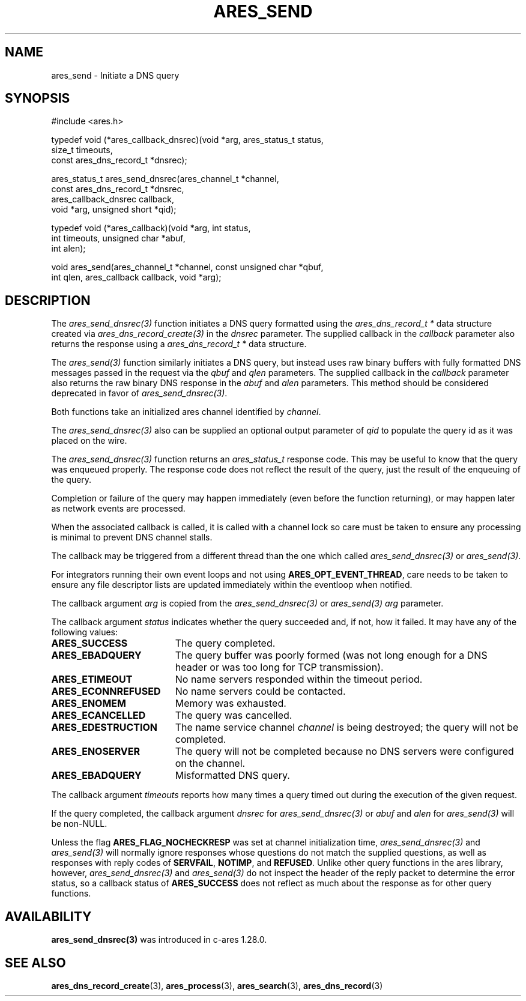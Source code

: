 .\"
.\" Copyright 1998 by the Massachusetts Institute of Technology.
.\" SPDX-License-Identifier: MIT
.\"
.TH ARES_SEND 3 "25 July 1998"
.SH NAME
ares_send \- Initiate a DNS query
.SH SYNOPSIS
.nf
#include <ares.h>

typedef void (*ares_callback_dnsrec)(void *arg, ares_status_t status,
                                     size_t timeouts,
                                     const ares_dns_record_t *dnsrec);

ares_status_t ares_send_dnsrec(ares_channel_t *channel,
                               const ares_dns_record_t *dnsrec,
                               ares_callback_dnsrec callback,
                               void *arg, unsigned short *qid);

typedef void (*ares_callback)(void *arg, int status,
                              int timeouts, unsigned char *abuf,
                              int alen);

void ares_send(ares_channel_t *channel, const unsigned char *qbuf,
               int qlen, ares_callback callback, void *arg);

.fi
.SH DESCRIPTION
The \fIares_send_dnsrec(3)\fP function initiates a DNS query formatted using the
\fIares_dns_record_t *\fP data structure created via
\fIares_dns_record_create(3)\fP in the
.IR dnsrec
parameter.  The supplied callback in the
.IR callback
parameter also returns the response using a
\fIares_dns_record_t *\fP data structure.

The \fIares_send(3)\fP function similarly initiates a DNS query, but instead uses
raw binary buffers with fully formatted DNS messages passed in the request via the
.IR qbuf
and
.IR qlen
parameters. The supplied callback in the
.IR callback
parameter also returns the raw binary DNS response in the
.IR abuf
and
.IR alen
parameters. This method should be considered deprecated in favor of
\fIares_send_dnsrec(3)\fP.

Both functions take an initialized ares channel identified by
.IR channel .

The \fIares_send_dnsrec(3)\fP also can be supplied an optional output parameter of
.IR qid
to populate the query id as it was placed on the wire.

The \fIares_send_dnsrec(3)\fP function returns an \fIares_status_t\fP response
code.  This may be useful to know that the query was enqueued properly.  The
response code does not reflect the result of the query, just the result of the
enqueuing of the query.

Completion or failure of the query may happen immediately (even before the
function returning), or may happen later as network events are processed.

When the associated callback is called, it is called with a channel lock so care
must be taken to ensure any processing is minimal to prevent DNS channel stalls.

The callback may be triggered from a different thread than the one which
called \fIares_send_dnsrec(3)\fP or \fIares_send(3)\fP.

For integrators running their own event loops and not using \fBARES_OPT_EVENT_THREAD\fP,
care needs to be taken to ensure any file descriptor lists are updated immediately
within the eventloop when notified.

The callback argument
.IR arg
is copied from the \fIares_send_dnsrec(3)\fP or \fIares_send(3)\fP
.IR arg
parameter.

The callback argument
.I status
indicates whether the query succeeded and, if not, how it failed.  It
may have any of the following values:
.TP 19
.B ARES_SUCCESS
The query completed.
.TP 19
.B ARES_EBADQUERY
The query buffer was poorly formed (was not long enough for a DNS
header or was too long for TCP transmission).
.TP 19
.B ARES_ETIMEOUT
No name servers responded within the timeout period.
.TP 19
.B ARES_ECONNREFUSED
No name servers could be contacted.
.TP 19
.B ARES_ENOMEM
Memory was exhausted.
.TP 19
.B ARES_ECANCELLED
The query was cancelled.
.TP 19
.B ARES_EDESTRUCTION
The name service channel
.I channel
is being destroyed; the query will not be completed.
.TP 19
.B ARES_ENOSERVER
The query will not be completed because no DNS servers were configured on the
channel.
.TP 19
.B ARES_EBADQUERY
Misformatted DNS query.
.PP

The callback argument
.I timeouts
reports how many times a query timed out during the execution of the
given request.

If the query completed, the callback argument
.IR dnsrec
for \fIares_send_dnsrec(3)\fP or
.IR abuf
and
.IR alen
for \fIares_send(3)\fP will be non-NULL.

Unless the flag
.B ARES_FLAG_NOCHECKRESP
was set at channel initialization time, \fIares_send_dnsrec(3)\fP and
\fIares_send(3)\fP will normally ignore responses whose questions do not match
the supplied questions, as well as responses with reply codes of
.BR SERVFAIL ,
.BR NOTIMP ,
and
.BR REFUSED .
Unlike other query functions in the ares library, however,
\fIares_send_dnsrec(3)\fP and \fIares_send(3)\fP do not inspect the header of
the reply packet to determine the error status, so a callback status of
.B ARES_SUCCESS
does not reflect as much about the response as for other query functions.

.SH AVAILABILITY
\fBares_send_dnsrec(3)\fP was introduced in c-ares 1.28.0.

.SH SEE ALSO
.BR ares_dns_record_create (3),
.BR ares_process (3),
.BR ares_search (3),
.BR ares_dns_record (3)

